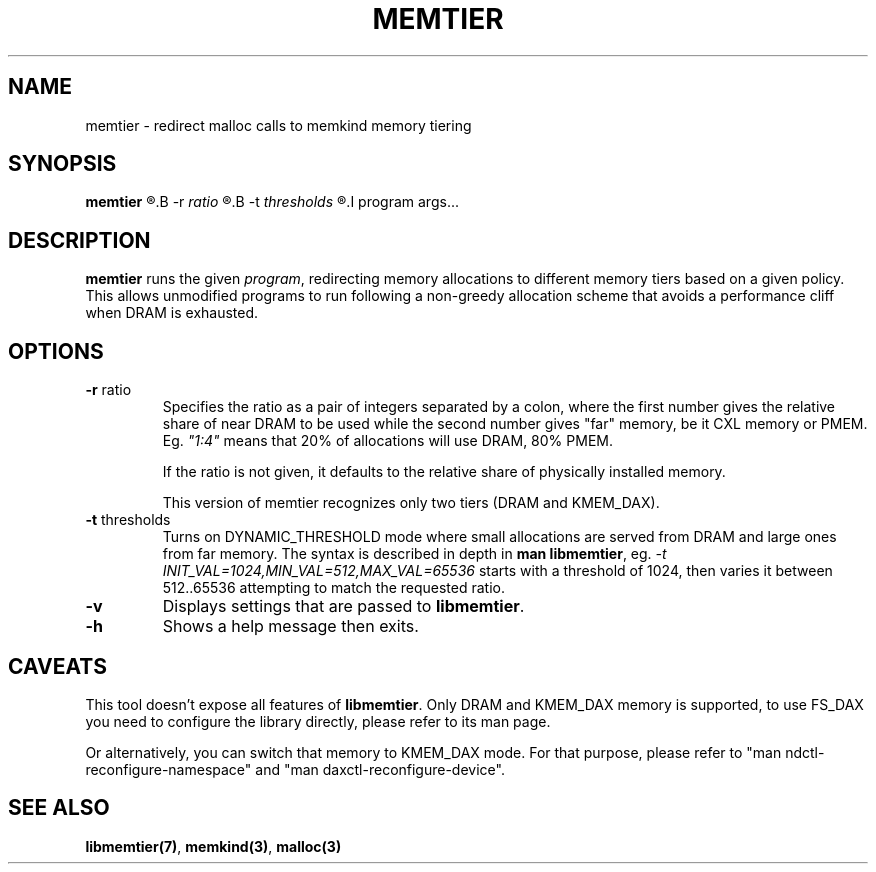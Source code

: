 .\" SPDX-License-Identifier: BSD-2-Clause
.\" Copyright (C) 2022 Intel Corporation.
.\"
.TH MEMTIER 1 2022-02-21 "Intel Corporation" MEMTIER \" -*- nroff -*-
.SH NAME

memtier \- redirect malloc calls to memkind memory tiering

.SH SYNOPSIS

.B memtier
.R [
.B -r
.I ratio
.R ] [
.B -t
.I thresholds
.R ]
.I program args...

.SH DESCRIPTION

.B memtier
runs the given \fIprogram\fR, redirecting memory allocations to different
memory tiers based on a given policy.  This allows unmodified programs to
run following a non-greedy allocation scheme that avoids a performance cliff
when DRAM is exhausted.

.SH OPTIONS

.TP
.BR "-r " ratio
Specifies the ratio as a pair of integers separated by a colon, where the
first number gives the relative share of near DRAM to be used while the
second number gives "far" memory, be it CXL memory or PMEM.  Eg.
\fI"1:4"\fR means that 20% of allocations will use DRAM, 80% PMEM.

If the ratio is not given, it defaults to the relative share of physically
installed memory.

This version of memtier recognizes only two tiers (DRAM and KMEM_DAX).

.TP
.BR "-t " thresholds
Turns on DYNAMIC_THRESHOLD mode where small allocations are served from
DRAM and large ones from far memory.  The syntax is described in depth
in \fBman libmemtier\fR, eg.
.I -t "INIT_VAL=1024,MIN_VAL=512,MAX_VAL=65536"
starts with a threshold of 1024, then varies it between 512..65536
attempting to match the requested ratio.

.TP
.BR "-v"
Displays settings that are passed to \fBlibmemtier\fR.

.TP
.BR "-h"
Shows a help message then exits.

.SH CAVEATS

This tool doesn't expose all features of \fBlibmemtier\fR.  Only DRAM and
KMEM_DAX memory is supported, to use FS_DAX you need to configure the
library directly, please refer to its man page.

Or alternatively, you can switch that memory to KMEM_DAX mode.  For that
purpose, please refer to "man ndctl-reconfigure-namespace" and "man
daxctl-reconfigure-device".

.SH "SEE ALSO"
.BR libmemtier(7) ,
.BR memkind(3) ,
.BR malloc(3)
